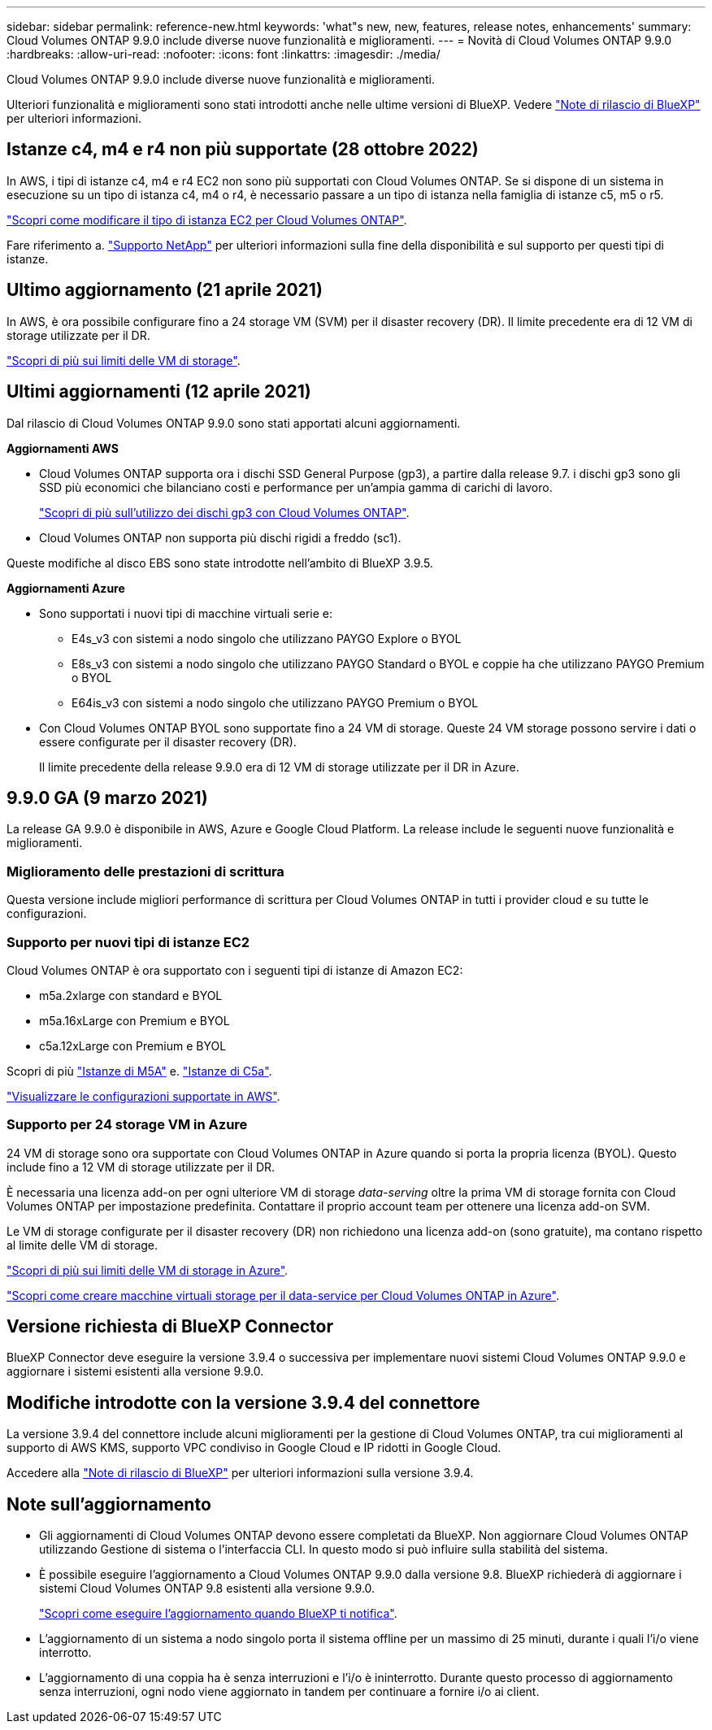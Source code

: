 ---
sidebar: sidebar 
permalink: reference-new.html 
keywords: 'what"s new, new, features, release notes, enhancements' 
summary: Cloud Volumes ONTAP 9.9.0 include diverse nuove funzionalità e miglioramenti. 
---
= Novità di Cloud Volumes ONTAP 9.9.0
:hardbreaks:
:allow-uri-read: 
:nofooter: 
:icons: font
:linkattrs: 
:imagesdir: ./media/


[role="lead"]
Cloud Volumes ONTAP 9.9.0 include diverse nuove funzionalità e miglioramenti.

Ulteriori funzionalità e miglioramenti sono stati introdotti anche nelle ultime versioni di BlueXP. Vedere https://docs.netapp.com/us-en/bluexp-cloud-volumes-ontap/whats-new.html["Note di rilascio di BlueXP"^] per ulteriori informazioni.



== Istanze c4, m4 e r4 non più supportate (28 ottobre 2022)

In AWS, i tipi di istanze c4, m4 e r4 EC2 non sono più supportati con Cloud Volumes ONTAP. Se si dispone di un sistema in esecuzione su un tipo di istanza c4, m4 o r4, è necessario passare a un tipo di istanza nella famiglia di istanze c5, m5 o r5.

link:https://docs.netapp.com/us-en/bluexp-cloud-volumes-ontap/task-change-ec2-instance.html["Scopri come modificare il tipo di istanza EC2 per Cloud Volumes ONTAP"^].

Fare riferimento a. link:https://mysupport.netapp.com/info/communications/ECMLP2880231.html["Supporto NetApp"^] per ulteriori informazioni sulla fine della disponibilità e sul supporto per questi tipi di istanze.



== Ultimo aggiornamento (21 aprile 2021)

In AWS, è ora possibile configurare fino a 24 storage VM (SVM) per il disaster recovery (DR). Il limite precedente era di 12 VM di storage utilizzate per il DR.

link:reference-limits-aws.html#storage-vm-limits["Scopri di più sui limiti delle VM di storage"].



== Ultimi aggiornamenti (12 aprile 2021)

Dal rilascio di Cloud Volumes ONTAP 9.9.0 sono stati apportati alcuni aggiornamenti.

*Aggiornamenti AWS*

* Cloud Volumes ONTAP supporta ora i dischi SSD General Purpose (gp3), a partire dalla release 9.7. i dischi gp3 sono gli SSD più economici che bilanciano costi e performance per un'ampia gamma di carichi di lavoro.
+
https://docs.netapp.com/us-en/bluexp-cloud-volumes-ontap/task-planning-your-config.html#sizing-your-system-in-aws["Scopri di più sull'utilizzo dei dischi gp3 con Cloud Volumes ONTAP"^].

* Cloud Volumes ONTAP non supporta più dischi rigidi a freddo (sc1).


Queste modifiche al disco EBS sono state introdotte nell'ambito di BlueXP 3.9.5.

*Aggiornamenti Azure*

* Sono supportati i nuovi tipi di macchine virtuali serie e:
+
** E4s_v3 con sistemi a nodo singolo che utilizzano PAYGO Explore o BYOL
** E8s_v3 con sistemi a nodo singolo che utilizzano PAYGO Standard o BYOL e coppie ha che utilizzano PAYGO Premium o BYOL
** E64is_v3 con sistemi a nodo singolo che utilizzano PAYGO Premium o BYOL


* Con Cloud Volumes ONTAP BYOL sono supportate fino a 24 VM di storage. Queste 24 VM storage possono servire i dati o essere configurate per il disaster recovery (DR).
+
Il limite precedente della release 9.9.0 era di 12 VM di storage utilizzate per il DR in Azure.





== 9.9.0 GA (9 marzo 2021)

La release GA 9.9.0 è disponibile in AWS, Azure e Google Cloud Platform. La release include le seguenti nuove funzionalità e miglioramenti.



=== Miglioramento delle prestazioni di scrittura

Questa versione include migliori performance di scrittura per Cloud Volumes ONTAP in tutti i provider cloud e su tutte le configurazioni.



=== Supporto per nuovi tipi di istanze EC2

Cloud Volumes ONTAP è ora supportato con i seguenti tipi di istanze di Amazon EC2:

* m5a.2xlarge con standard e BYOL
* m5a.16xLarge con Premium e BYOL
* c5a.12xLarge con Premium e BYOL


Scopri di più https://aws.amazon.com/ec2/instance-types/m5/["Istanze di M5A"^] e. https://aws.amazon.com/ec2/instance-types/c5/["Istanze di C5a"^].

link:reference-configs-aws.html["Visualizzare le configurazioni supportate in AWS"].



=== Supporto per 24 storage VM in Azure

24 VM di storage sono ora supportate con Cloud Volumes ONTAP in Azure quando si porta la propria licenza (BYOL). Questo include fino a 12 VM di storage utilizzate per il DR.

È necessaria una licenza add-on per ogni ulteriore VM di storage _data-serving_ oltre la prima VM di storage fornita con Cloud Volumes ONTAP per impostazione predefinita. Contattare il proprio account team per ottenere una licenza add-on SVM.

Le VM di storage configurate per il disaster recovery (DR) non richiedono una licenza add-on (sono gratuite), ma contano rispetto al limite delle VM di storage.

link:reference-limits-azure.html#storage-vm-limits["Scopri di più sui limiti delle VM di storage in Azure"].

https://docs.netapp.com/us-en/bluexp-cloud-volumes-ontap/task-managing-svms-azure.html["Scopri come creare macchine virtuali storage per il data-service per Cloud Volumes ONTAP in Azure"^].



== Versione richiesta di BlueXP Connector

BlueXP Connector deve eseguire la versione 3.9.4 o successiva per implementare nuovi sistemi Cloud Volumes ONTAP 9.9.0 e aggiornare i sistemi esistenti alla versione 9.9.0.



== Modifiche introdotte con la versione 3.9.4 del connettore

La versione 3.9.4 del connettore include alcuni miglioramenti per la gestione di Cloud Volumes ONTAP, tra cui miglioramenti al supporto di AWS KMS, supporto VPC condiviso in Google Cloud e IP ridotti in Google Cloud.

Accedere alla https://docs.netapp.com/us-en/bluexp-cloud-volumes-ontap/whats-new.html["Note di rilascio di BlueXP"^] per ulteriori informazioni sulla versione 3.9.4.



== Note sull'aggiornamento

* Gli aggiornamenti di Cloud Volumes ONTAP devono essere completati da BlueXP. Non aggiornare Cloud Volumes ONTAP utilizzando Gestione di sistema o l'interfaccia CLI. In questo modo si può influire sulla stabilità del sistema.
* È possibile eseguire l'aggiornamento a Cloud Volumes ONTAP 9.9.0 dalla versione 9.8. BlueXP richiederà di aggiornare i sistemi Cloud Volumes ONTAP 9.8 esistenti alla versione 9.9.0.
+
http://docs.netapp.com/us-en/bluexp-cloud-volumes-ontap/task-updating-ontap-cloud.html["Scopri come eseguire l'aggiornamento quando BlueXP ti notifica"^].

* L'aggiornamento di un sistema a nodo singolo porta il sistema offline per un massimo di 25 minuti, durante i quali l'i/o viene interrotto.
* L'aggiornamento di una coppia ha è senza interruzioni e l'i/o è ininterrotto. Durante questo processo di aggiornamento senza interruzioni, ogni nodo viene aggiornato in tandem per continuare a fornire i/o ai client.

